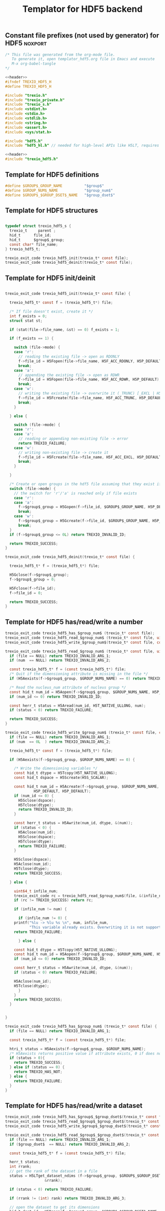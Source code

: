 
#+Title: Templator for HDF5 backend

** Constant file prefixes (not used by generator) for HDF5          :noxport:

  #+NAME:header
  #+begin_src c
/* This file was generated from the org-mode file.
   To generate it, open templator_hdf5.org file in Emacs and execute
   M-x org-babel-tangle
*/

  #+end_src

  #+begin_src c :tangle prefix_hdf5.h :noweb yes
<<header>>
#ifndef TREXIO_HDF5_H
#define TREXIO_HDF5_H

#include "trexio.h"
#include "trexio_private.h"
#include "trexio_s.h"
#include <stdint.h>
#include <stdio.h>
#include <stdlib.h>
#include <string.h>
#include <assert.h>
#include <sys/stat.h>

#include "hdf5.h"
#include "hdf5_hl.h" // needed for high-level APIs like H5LT, requires additional linking in Makefile

  #+end_src

  #+begin_src c :tangle prefix_hdf5.c :noweb yes
<<header>>
#include "trexio_hdf5.h"

  #+end_src


** Template for HDF5 definitions

#+begin_src c :tangle def_hdf5.c
  #define $GROUP$_GROUP_NAME          "$group$"
  #define $GROUP_NUM$_NAME            "$group_num$"
  #define $GROUP$_$GROUP_DSET$_NAME   "$group_dset$"

#+end_src


** Template for HDF5 structures

  #+begin_src c :tangle struct_hdf5.h

typedef struct trexio_hdf5_s {
  trexio_t     parent ;
  hid_t      file_id;
  hid_t      $group$_group;
  const char* file_name;
} trexio_hdf5_t;

trexio_exit_code trexio_hdf5_init(trexio_t* const file);
trexio_exit_code trexio_hdf5_deinit(trexio_t* const file);

  #+end_src


** Template for HDF5 init/deinit

  #+begin_src c :tangle basic_hdf5.c

trexio_exit_code trexio_hdf5_init(trexio_t* const file) {

  trexio_hdf5_t* const f = (trexio_hdf5_t*) file;

  /* If file doesn't exist, create it */
  int f_exists = 0;
  struct stat st;

  if (stat(file->file_name, &st) == 0) f_exists = 1;

  if (f_exists == 1) {

    switch (file->mode) {
    case 'r':
      // reading the existing file -> open as RDONLY
      f->file_id = H5Fopen(file->file_name, H5F_ACC_RDONLY, H5P_DEFAULT);
      break;
    case 'a':
      // appending the existing file -> open as RDWR
      f->file_id = H5Fopen(file->file_name, H5F_ACC_RDWR, H5P_DEFAULT);
      break;
    case 'w':
      // writing the existing file -> overwrite it (_TRUNC) [_EXCL | H5F_ACC_DEBUG as an alternative]
      f->file_id = H5Fcreate(file->file_name, H5F_ACC_TRUNC, H5P_DEFAULT, H5P_DEFAULT);
      break;
    }

  } else {

    switch (file->mode) {
    case 'r':
    case 'a':
      // reading or appending non-existing file -> error
      return TREXIO_FAILURE;
    case 'w':
      // writing non-existing file -> create it
      f->file_id = H5Fcreate(file->file_name, H5F_ACC_EXCL, H5P_DEFAULT, H5P_DEFAULT);
      break;
    }

  }

  /* Create or open groups in the hdf5 file assuming that they exist if file exists */
  switch (file->mode) {
    // the switch for 'r'/'a' is reached only if file exists
    case 'r':
    case 'a':
      f->$group$_group = H5Gopen(f->file_id, $GROUP$_GROUP_NAME, H5P_DEFAULT);
      break;
    case 'w':
      f->$group$_group = H5Gcreate(f->file_id, $GROUP$_GROUP_NAME, H5P_DEFAULT, H5P_DEFAULT, H5P_DEFAULT);
      break;
  }
  if (f->$group$_group <= 0L) return TREXIO_INVALID_ID;

  return TREXIO_SUCCESS;
}

trexio_exit_code trexio_hdf5_deinit(trexio_t* const file) {

  trexio_hdf5_t* f = (trexio_hdf5_t*) file;

  H5Gclose(f->$group$_group);
  f->$group$_group = 0;

  H5Fclose(f->file_id);
  f->file_id = 0;

  return TREXIO_SUCCESS;
}

  #+end_src


** Template for HDF5 has/read/write a number

  #+begin_src c :tangle hrw_num_hdf5.h
trexio_exit_code trexio_hdf5_has_$group_num$ (trexio_t* const file);
trexio_exit_code trexio_hdf5_read_$group_num$ (trexio_t* const file, uint64_t* const num);
trexio_exit_code trexio_hdf5_write_$group_num$(trexio_t* const file, const uint64_t num);
  #+end_src


  #+begin_src c :tangle read_num_hdf5.c
trexio_exit_code trexio_hdf5_read_$group_num$ (trexio_t* const file, uint64_t* const num) {
  if (file == NULL) return TREXIO_INVALID_ARG_1;
  if (num  == NULL) return TREXIO_INVALID_ARG_2;

  const trexio_hdf5_t* f = (const trexio_hdf5_t*) file;
  /* Quit if the dimensioning attribute is missing in the file */
  if (H5Aexists(f->$group$_group, $GROUP_NUM$_NAME) == 0) return TREXIO_FAILURE;

  /* Read the nucleus_num attribute of nucleus group */
  const hid_t num_id = H5Aopen(f->$group$_group, $GROUP_NUM$_NAME, H5P_DEFAULT);
  if (num_id <= 0) return TREXIO_INVALID_ID;

  const herr_t status = H5Aread(num_id, H5T_NATIVE_ULLONG, num);
  if (status < 0) return TREXIO_FAILURE;

  return TREXIO_SUCCESS;
}
   #+end_src


  #+begin_src c :tangle write_num_hdf5.c
trexio_exit_code trexio_hdf5_write_$group_num$ (trexio_t* const file, const uint64_t num) {
  if (file == NULL) return TREXIO_INVALID_ARG_1;
  if (num  == 0L  ) return TREXIO_INVALID_ARG_2;

  trexio_hdf5_t* const f = (trexio_hdf5_t*) file;

  if (H5Aexists(f->$group$_group, $GROUP_NUM$_NAME) == 0) {

    /* Write the dimensioning variables */
    const hid_t dtype = H5Tcopy(H5T_NATIVE_ULLONG);
    const hid_t dspace = H5Screate(H5S_SCALAR);

    const hid_t num_id = H5Acreate(f->$group$_group, $GROUP_NUM$_NAME, dtype, dspace,
		     H5P_DEFAULT, H5P_DEFAULT);
    if (num_id <= 0) {
      H5Sclose(dspace);
      H5Tclose(dtype);
      return TREXIO_INVALID_ID;
    }

    const herr_t status = H5Awrite(num_id, dtype, &(num));
    if (status < 0) {
      H5Aclose(num_id);
      H5Sclose(dspace);
      H5Tclose(dtype);
      return TREXIO_FAILURE;
    }

    H5Sclose(dspace);
    H5Aclose(num_id);
    H5Tclose(dtype);
    return TREXIO_SUCCESS;

  } else {

    uint64_t infile_num;
    trexio_exit_code rc = trexio_hdf5_read_$group_num$(file, &(infile_num));
    if (rc != TREXIO_SUCCESS) return rc;

    if (infile_num != num) {

      if (infile_num != 0) {
	printf("%lu -> %lu %s \n", num, infile_num,
	       "This variable already exists. Overwriting it is not supported");
	return TREXIO_FAILURE;

      } else {

	const hid_t dtype = H5Tcopy(H5T_NATIVE_ULLONG);
	const hid_t num_id = H5Aopen(f->$group$_group, $GROUP_NUM$_NAME, H5P_DEFAULT);
	if (num_id <= 0) return TREXIO_INVALID_ID;

	const herr_t status = H5Awrite(num_id, dtype, &(num));
	if (status < 0) return TREXIO_FAILURE;

	H5Aclose(num_id);
	H5Tclose(dtype);
      }
    }
    return TREXIO_SUCCESS;
  }


}
    #+end_src

  #+begin_src c :tangle has_num_hdf5.c
trexio_exit_code trexio_hdf5_has_$group_num$ (trexio_t* const file) {
  if (file == NULL) return TREXIO_INVALID_ARG_1;

  const trexio_hdf5_t* f = (const trexio_hdf5_t*) file;

  htri_t status = H5Aexists(f->$group$_group, $GROUP_NUM$_NAME);
  /* H5Aexists returns positive value if attribute exists, 0 if does not, negative if error */
  if (status > 0){
    return TREXIO_SUCCESS;
  } else if (status == 0) {
    return TREXIO_HAS_NOT;
  } else {
    return TREXIO_FAILURE;
  }
}
    #+end_src

** Template for HDF5 has/read/write a dataset

   #+begin_src c :tangle hrw_dset_hdf5.h
trexio_exit_code trexio_hdf5_has_$group$_$group_dset$(trexio_t* const file);
trexio_exit_code trexio_hdf5_read_$group$_$group_dset$(trexio_t* const file, $group_dset_dtype$* const $group_dset$, const uint32_t rank, const uint64_t* dims);
trexio_exit_code trexio_hdf5_write_$group$_$group_dset$(trexio_t* const file, const $group_dset_dtype$* $group_dset$, const uint32_t rank, const uint64_t* dims);
   #+end_src

   #+begin_src c :tangle read_dset_hdf5.c
trexio_exit_code trexio_hdf5_read_$group$_$group_dset$(trexio_t* const file, $group_dset_dtype$* const $group_dset$, const uint32_t rank, const uint64_t* dims) {
  if (file == NULL) return TREXIO_INVALID_ARG_1;
  if ($group_dset$  == NULL) return TREXIO_INVALID_ARG_2;

  const trexio_hdf5_t* f = (const trexio_hdf5_t*) file;

  herr_t status;
  int rrank;
  // get the rank of the dataset in a file
  status = H5LTget_dataset_ndims (f->$group$_group, $GROUP$_$GROUP_DSET$_NAME,
				  &rrank);

  if (status < 0) return TREXIO_FAILURE;

  if (rrank != (int) rank) return TREXIO_INVALID_ARG_3;

  // open the dataset to get its dimensions
  hid_t dset_id = H5Dopen(f->$group$_group, $GROUP$_$GROUP_DSET$_NAME,  H5P_DEFAULT);
  if (dset_id <= 0) return TREXIO_INVALID_ID;

  // allocate space for the dimensions to be read
  hsize_t* ddims = CALLOC( (int) rank, hsize_t);
  if (ddims == NULL) return TREXIO_FAILURE;

  // read dimensions from the existing dataset
  status = H5LDget_dset_dims(dset_id, ddims);

  H5Dclose(dset_id);
  if (status < 0) {
    free(ddims);
    return TREXIO_FAILURE;
  }

  for (uint32_t i=0; i<rank; ++i){
     if (ddims[i] != dims[i]) {
       free(ddims);
       return TREXIO_INVALID_ARG_4;
     }
  }
  free(ddims);

  /* High-level H5LT API. No need to deal with dataspaces and datatypes */
  status = H5LTread_dataset_$group_dset_h5_dtype$(f->$group$_group,
				    $GROUP$_$GROUP_DSET$_NAME,
				    $group_dset$);
  if (status < 0) return TREXIO_FAILURE;

  return TREXIO_SUCCESS;
}

   #+end_src

   #+begin_src c :tangle write_dset_hdf5.c
trexio_exit_code trexio_hdf5_write_$group$_$group_dset$(trexio_t* const file, const $group_dset_dtype$* $group_dset$, const uint32_t rank, const uint64_t* dims) {
  if (file == NULL) return TREXIO_INVALID_ARG_1;
  if ($group_dset$  == NULL) return TREXIO_INVALID_ARG_2;

  trexio_exit_code rc;
  uint64_t $group_dset_dim$;
  // error handling for rc is added by the generator
  rc = trexio_hdf5_read_$group_dset_dim$(file, &($group_dset_dim$));
  if ($group_dset_dim$ == 0L) return TREXIO_INVALID_NUM;

  trexio_hdf5_t* f = (trexio_hdf5_t*) file;

  if ( H5LTfind_dataset(f->$group$_group, $GROUP$_$GROUP_DSET$_NAME) != 1) {

    const herr_t status =
      H5LTmake_dataset_$group_dset_h5_dtype$ (f->$group$_group, $GROUP$_$GROUP_DSET$_NAME,
				      (int) rank, (const hsize_t*) dims, $group_dset$);
    if (status < 0) return TREXIO_FAILURE;

  } else {

    hid_t dset_id = H5Dopen(f->$group$_group, $GROUP$_$GROUP_DSET$_NAME, H5P_DEFAULT);
    if (dset_id <= 0) return TREXIO_INVALID_ID;

    const herr_t status =
      H5Dwrite(dset_id, H5T_NATIVE_$GROUP_DSET_H5_DTYPE$, H5S_ALL, H5S_ALL,
	       H5P_DEFAULT, $group_dset$);

    H5Dclose(dset_id);
    if (status < 0) return TREXIO_FAILURE;

  }

  return TREXIO_SUCCESS;
}
   #+end_src

   #+begin_src c :tangle has_dset_hdf5.c
trexio_exit_code trexio_hdf5_has_$group$_$group_dset$(trexio_t* const file) {
  if (file == NULL) return TREXIO_INVALID_ARG_1;

  trexio_hdf5_t* f = (trexio_hdf5_t*) file;

  herr_t status = H5LTfind_dataset(f->$group$_group, $GROUP$_$GROUP_DSET$_NAME);
  /* H5LTfind_dataset returns 1 if dataset exists, 0 otherwise */
  if (status == 1){
    return TREXIO_SUCCESS;
  } else if (status == 0) {
    return TREXIO_HAS_NOT;
  } else {
    return TREXIO_FAILURE;
  }
}
   #+end_src

** Constant file suffixes (not used by generator) for HDF5          :noxport:

  #+begin_src c :tangle suffix_hdf5.h

#endif
  #+end_src
